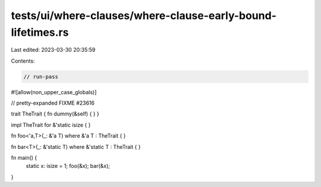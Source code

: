 tests/ui/where-clauses/where-clause-early-bound-lifetimes.rs
============================================================

Last edited: 2023-03-30 20:35:59

Contents:

.. code-block:: rs

    // run-pass
#![allow(non_upper_case_globals)]

// pretty-expanded FIXME #23616

trait TheTrait { fn dummy(&self) { } }

impl TheTrait for &'static isize { }

fn foo<'a,T>(_: &'a T) where &'a T : TheTrait { }

fn bar<T>(_: &'static T) where &'static T : TheTrait { }

fn main() {
    static x: isize = 1;
    foo(&x);
    bar(&x);
}


